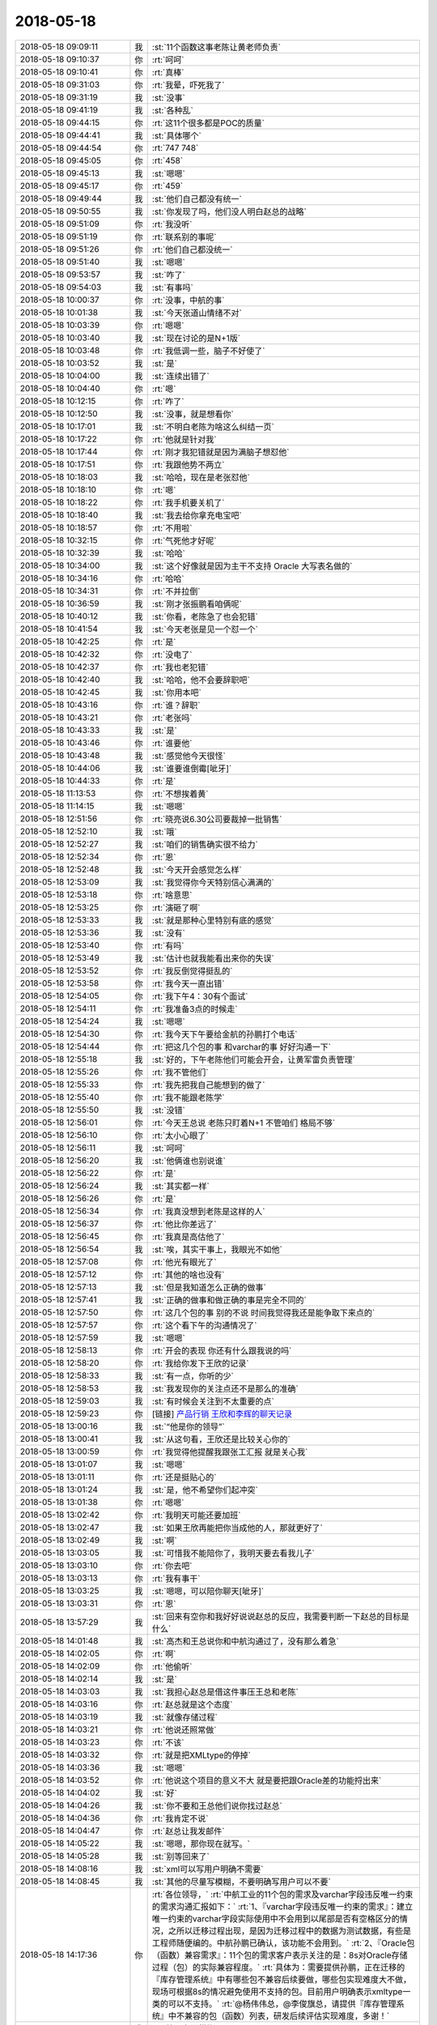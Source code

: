 2018-05-18
-------------

.. list-table::
   :widths: 25, 1, 60

   * - 2018-05-18 09:09:11
     - 我
     - :st:`11个函数这事老陈让黄老师负责`
   * - 2018-05-18 09:10:37
     - 你
     - :rt:`呵呵`
   * - 2018-05-18 09:10:41
     - 你
     - :rt:`真棒`
   * - 2018-05-18 09:31:03
     - 你
     - :rt:`我晕，吓死我了`
   * - 2018-05-18 09:31:19
     - 我
     - :st:`没事`
   * - 2018-05-18 09:41:19
     - 我
     - :st:`各种乱`
   * - 2018-05-18 09:44:15
     - 你
     - :rt:`这11个很多都是POC的质量`
   * - 2018-05-18 09:44:41
     - 我
     - :st:`具体哪个`
   * - 2018-05-18 09:44:54
     - 你
     - :rt:`747 748`
   * - 2018-05-18 09:45:05
     - 你
     - :rt:`458`
   * - 2018-05-18 09:45:13
     - 我
     - :st:`嗯嗯`
   * - 2018-05-18 09:45:17
     - 你
     - :rt:`459`
   * - 2018-05-18 09:49:44
     - 我
     - :st:`他们自己都没有统一`
   * - 2018-05-18 09:50:55
     - 我
     - :st:`你发现了吗，他们没人明白赵总的战略`
   * - 2018-05-18 09:51:09
     - 你
     - :rt:`我没听`
   * - 2018-05-18 09:51:19
     - 你
     - :rt:`联系别的事呢`
   * - 2018-05-18 09:51:26
     - 你
     - :rt:`他们自己都没统一`
   * - 2018-05-18 09:51:40
     - 我
     - :st:`嗯嗯`
   * - 2018-05-18 09:53:57
     - 我
     - :st:`咋了`
   * - 2018-05-18 09:54:03
     - 我
     - :st:`有事吗`
   * - 2018-05-18 10:00:37
     - 你
     - :rt:`没事，中航的事`
   * - 2018-05-18 10:01:38
     - 我
     - :st:`今天张道山情绪不对`
   * - 2018-05-18 10:03:39
     - 你
     - :rt:`嗯嗯`
   * - 2018-05-18 10:03:40
     - 我
     - :st:`现在讨论的是N+1版`
   * - 2018-05-18 10:03:48
     - 你
     - :rt:`我低调一些，脑子不好使了`
   * - 2018-05-18 10:03:52
     - 我
     - :st:`是`
   * - 2018-05-18 10:04:00
     - 我
     - :st:`连续出错了`
   * - 2018-05-18 10:04:40
     - 你
     - :rt:`嗯`
   * - 2018-05-18 10:12:15
     - 你
     - :rt:`咋了`
   * - 2018-05-18 10:12:50
     - 我
     - :st:`没事，就是想看你`
   * - 2018-05-18 10:17:01
     - 我
     - :st:`不明白老陈为啥这么纠结一页`
   * - 2018-05-18 10:17:22
     - 你
     - :rt:`他就是针对我`
   * - 2018-05-18 10:17:44
     - 你
     - :rt:`刚才我犯错就是因为满脑子想怼他`
   * - 2018-05-18 10:17:51
     - 你
     - :rt:`我跟他势不两立`
   * - 2018-05-18 10:18:03
     - 我
     - :st:`哈哈，现在是老张怼他`
   * - 2018-05-18 10:18:10
     - 你
     - :rt:`嗯`
   * - 2018-05-18 10:18:22
     - 你
     - :rt:`我手机要关机了`
   * - 2018-05-18 10:18:40
     - 我
     - :st:`我去给你拿充电宝吧`
   * - 2018-05-18 10:18:57
     - 你
     - :rt:`不用啦`
   * - 2018-05-18 10:32:15
     - 你
     - :rt:`气死他才好呢`
   * - 2018-05-18 10:32:39
     - 我
     - :st:`哈哈`
   * - 2018-05-18 10:34:00
     - 我
     - :st:`这个好像就是因为主干不支持 Oracle 大写表名做的`
   * - 2018-05-18 10:34:16
     - 你
     - :rt:`哈哈`
   * - 2018-05-18 10:34:31
     - 你
     - :rt:`不并拉倒`
   * - 2018-05-18 10:36:59
     - 我
     - :st:`刚才张振鹏看咱俩呢`
   * - 2018-05-18 10:40:12
     - 我
     - :st:`你看，老陈急了也会犯错`
   * - 2018-05-18 10:41:54
     - 我
     - :st:`今天老张是见一个怼一个`
   * - 2018-05-18 10:42:25
     - 你
     - :rt:`是`
   * - 2018-05-18 10:42:32
     - 你
     - :rt:`没电了`
   * - 2018-05-18 10:42:37
     - 你
     - :rt:`我也老犯错`
   * - 2018-05-18 10:42:40
     - 我
     - :st:`哈哈，他不会要辞职吧`
   * - 2018-05-18 10:42:45
     - 我
     - :st:`你用本吧`
   * - 2018-05-18 10:43:16
     - 你
     - :rt:`谁？辞职`
   * - 2018-05-18 10:43:21
     - 你
     - :rt:`老张吗`
   * - 2018-05-18 10:43:33
     - 我
     - :st:`是`
   * - 2018-05-18 10:43:46
     - 你
     - :rt:`谁要他`
   * - 2018-05-18 10:43:48
     - 我
     - :st:`感觉他今天很怪`
   * - 2018-05-18 10:44:06
     - 我
     - :st:`谁要谁倒霉[呲牙]`
   * - 2018-05-18 10:44:33
     - 你
     - :rt:`是`
   * - 2018-05-18 11:13:53
     - 你
     - :rt:`不想挨着黄`
   * - 2018-05-18 11:14:15
     - 我
     - :st:`嗯嗯`
   * - 2018-05-18 12:51:56
     - 你
     - :rt:`晓亮说6.30公司要裁掉一批销售`
   * - 2018-05-18 12:52:10
     - 我
     - :st:`哦`
   * - 2018-05-18 12:52:27
     - 我
     - :st:`咱们的销售确实很不给力`
   * - 2018-05-18 12:52:34
     - 你
     - :rt:`恩`
   * - 2018-05-18 12:52:48
     - 我
     - :st:`今天开会感觉怎么样`
   * - 2018-05-18 12:53:09
     - 我
     - :st:`我觉得你今天特别信心满满的`
   * - 2018-05-18 12:53:18
     - 你
     - :rt:`啥意思`
   * - 2018-05-18 12:53:25
     - 你
     - :rt:`演砸了啊`
   * - 2018-05-18 12:53:33
     - 我
     - :st:`就是那种心里特别有底的感觉`
   * - 2018-05-18 12:53:36
     - 我
     - :st:`没有`
   * - 2018-05-18 12:53:40
     - 你
     - :rt:`有吗`
   * - 2018-05-18 12:53:49
     - 我
     - :st:`估计也就我能看出来你的失误`
   * - 2018-05-18 12:53:52
     - 你
     - :rt:`我反倒觉得挺乱的`
   * - 2018-05-18 12:53:58
     - 你
     - :rt:`我今天一直出错`
   * - 2018-05-18 12:54:05
     - 你
     - :rt:`我下午4：30有个面试`
   * - 2018-05-18 12:54:11
     - 你
     - :rt:`我准备3点的时候走`
   * - 2018-05-18 12:54:24
     - 我
     - :st:`嗯嗯`
   * - 2018-05-18 12:54:30
     - 你
     - :rt:`我今天下午要给金航的孙鹏打个电话`
   * - 2018-05-18 12:54:44
     - 你
     - :rt:`把这几个包的事 和varchar的事 好好沟通一下`
   * - 2018-05-18 12:55:18
     - 我
     - :st:`好的，下午老陈他们可能会开会，让黄军雷负责管理`
   * - 2018-05-18 12:55:26
     - 你
     - :rt:`我不管他们`
   * - 2018-05-18 12:55:33
     - 你
     - :rt:`我先把我自己能想到的做了`
   * - 2018-05-18 12:55:40
     - 你
     - :rt:`我不能跟老陈学`
   * - 2018-05-18 12:55:50
     - 我
     - :st:`没错`
   * - 2018-05-18 12:56:01
     - 你
     - :rt:`今天王总说 老陈只盯着N+1 不管咱们 格局不够`
   * - 2018-05-18 12:56:10
     - 你
     - :rt:`太小心眼了`
   * - 2018-05-18 12:56:11
     - 我
     - :st:`呵呵`
   * - 2018-05-18 12:56:20
     - 我
     - :st:`他俩谁也别说谁`
   * - 2018-05-18 12:56:22
     - 你
     - :rt:`是`
   * - 2018-05-18 12:56:24
     - 我
     - :st:`其实都一样`
   * - 2018-05-18 12:56:26
     - 你
     - :rt:`是`
   * - 2018-05-18 12:56:34
     - 你
     - :rt:`我真没想到老陈是这样的人`
   * - 2018-05-18 12:56:37
     - 你
     - :rt:`他比你差远了`
   * - 2018-05-18 12:56:45
     - 你
     - :rt:`我真是高估他了`
   * - 2018-05-18 12:56:54
     - 我
     - :st:`唉，其实干事上，我眼光不如他`
   * - 2018-05-18 12:57:08
     - 你
     - :rt:`他光有眼光了`
   * - 2018-05-18 12:57:12
     - 你
     - :rt:`其他的啥也没有`
   * - 2018-05-18 12:57:13
     - 我
     - :st:`但是我知道怎么正确的做事`
   * - 2018-05-18 12:57:41
     - 我
     - :st:`正确的做事和做正确的事是完全不同的`
   * - 2018-05-18 12:57:50
     - 你
     - :rt:`这几个包的事  别的不说 时间我觉得我还是能争取下来点的`
   * - 2018-05-18 12:57:57
     - 你
     - :rt:`这个看下午的沟通情况了`
   * - 2018-05-18 12:57:59
     - 我
     - :st:`嗯嗯`
   * - 2018-05-18 12:58:13
     - 你
     - :rt:`开会的表现 你还有什么跟我说的吗`
   * - 2018-05-18 12:58:20
     - 你
     - :rt:`我给你发下王欣的记录`
   * - 2018-05-18 12:58:33
     - 我
     - :st:`有一点，你听的少`
   * - 2018-05-18 12:58:53
     - 我
     - :st:`我发现你的关注点还不是那么的准确`
   * - 2018-05-18 12:59:03
     - 我
     - :st:`有时候会关注到不太重要的点`
   * - 2018-05-18 12:59:23
     - 你
     - [链接] `产品行销 王欣和李辉的聊天记录 <https://support.weixin.qq.com/cgi-bin/mmsupport-bin/readtemplate?t=page/favorite_record__w_unsupport>`_
   * - 2018-05-18 13:00:16
     - 我
     - :st:`“他是你的领导”`
   * - 2018-05-18 13:00:41
     - 我
     - :st:`从这句看，王欣还是比较关心你的`
   * - 2018-05-18 13:00:59
     - 你
     - :rt:`我觉得他提醒我跟张工汇报 就是关心我`
   * - 2018-05-18 13:01:07
     - 我
     - :st:`嗯嗯`
   * - 2018-05-18 13:01:11
     - 你
     - :rt:`还是挺贴心的`
   * - 2018-05-18 13:01:24
     - 我
     - :st:`是，他不希望你们起冲突`
   * - 2018-05-18 13:01:38
     - 你
     - :rt:`嗯嗯`
   * - 2018-05-18 13:02:42
     - 你
     - :rt:`我明天可能还要加班`
   * - 2018-05-18 13:02:47
     - 我
     - :st:`如果王欣再能把你当成他的人，那就更好了`
   * - 2018-05-18 13:02:49
     - 我
     - :st:`啊`
   * - 2018-05-18 13:03:05
     - 我
     - :st:`可惜我不能陪你了，我明天要去看我儿子`
   * - 2018-05-18 13:03:10
     - 你
     - :rt:`你去吧`
   * - 2018-05-18 13:03:13
     - 你
     - :rt:`我有事干`
   * - 2018-05-18 13:03:25
     - 我
     - :st:`嗯嗯，可以陪你聊天[呲牙]`
   * - 2018-05-18 13:03:31
     - 你
     - :rt:`恩`
   * - 2018-05-18 13:57:29
     - 我
     - :st:`回来有空你和我好好说说赵总的反应，我需要判断一下赵总的目标是什么`
   * - 2018-05-18 14:01:48
     - 我
     - :st:`高杰和王总说你和中航沟通过了，没有那么着急`
   * - 2018-05-18 14:02:05
     - 你
     - :rt:`啊`
   * - 2018-05-18 14:02:09
     - 你
     - :rt:`他偷听`
   * - 2018-05-18 14:02:14
     - 我
     - :st:`是`
   * - 2018-05-18 14:03:03
     - 我
     - :st:`我担心赵总是借这件事压王总和老陈`
   * - 2018-05-18 14:03:16
     - 你
     - :rt:`赵总就是这个态度`
   * - 2018-05-18 14:03:19
     - 我
     - :st:`就像存储过程`
   * - 2018-05-18 14:03:21
     - 你
     - :rt:`他说还照常做`
   * - 2018-05-18 14:03:23
     - 你
     - :rt:`不该`
   * - 2018-05-18 14:03:32
     - 你
     - :rt:`就是把XMLtype的停掉`
   * - 2018-05-18 14:03:36
     - 我
     - :st:`嗯嗯`
   * - 2018-05-18 14:03:52
     - 你
     - :rt:`他说这个项目的意义不大 就是要把跟Oracle差的功能捋出来`
   * - 2018-05-18 14:04:02
     - 我
     - :st:`好`
   * - 2018-05-18 14:04:26
     - 我
     - :st:`你不要和王总他们说你找过赵总`
   * - 2018-05-18 14:04:36
     - 你
     - :rt:`我肯定不说`
   * - 2018-05-18 14:04:47
     - 你
     - :rt:`赵总让我发邮件`
   * - 2018-05-18 14:05:22
     - 我
     - :st:`嗯嗯，那你现在就写。`
   * - 2018-05-18 14:05:28
     - 我
     - :st:`别等回来了`
   * - 2018-05-18 14:08:16
     - 我
     - :st:`xml可以写用户明确不需要`
   * - 2018-05-18 14:08:45
     - 我
     - :st:`其他的尽量写模糊，不要明确写用户可以不要`
   * - 2018-05-18 14:17:36
     - 你
     - :rt:`各位领导，`
       :rt:`中航工业的11个包的需求及varchar字段违反唯一约束的需求沟通汇报如下：`
       :rt:`1、『varchar字段违反唯一约束的需求』：建立唯一约束的varchar字段实际使用中不会用到以尾部是否有空格区分的情况，之所以迁移过程出现，是因为迁移过程中的数据为测试数据，有些是工程师随便编的。中航孙鹏已确认，该功能不会用到。`
       :rt:`2、『Oracle包（函数）兼容需求』：11个包的需求客户表示关注的是：8s对Oracle存储过程（包）的实际兼容程度。`
       :rt:`具体为：需要提供孙鹏，正在迁移的『库存管理系统』中有哪些包不兼容后续要做，哪些包实现难度大不做，现场可根据8s的情况避免使用不支持的包。目前用户明确表示xmltype一类的可以不支持。`
       :rt:`@杨伟伟总，@李俊旗总，请提供『库存管理系统』中不兼容的包（函数）列表，研发后续评估实现难度，多谢！`
   * - 2018-05-18 14:21:14
     - 我
     - :st:`第二条要模糊`
   * - 2018-05-18 14:21:26
     - 你
     - :rt:`你帮我改下`
   * - 2018-05-18 14:21:35
     - 我
     - :st:`加上一句客户希望尽量兼容`
   * - 2018-05-18 14:22:01
     - 我
     - :st:`如果确有难度可以协商`
   * - 2018-05-18 14:22:07
     - 你
     - :rt:`欣姐说一会我写完发给她  他看完我再发`
   * - 2018-05-18 14:22:25
     - 我
     - :st:`嗯嗯，挺好`
   * - 2018-05-18 14:23:19
     - 你
     - :rt:`哪些包实现难度大，对于难度大的，可以协商。`
   * - 2018-05-18 14:23:23
     - 你
     - :rt:`改成这样`
   * - 2018-05-18 14:23:41
     - 我
     - :st:`可以`
   * - 2018-05-18 14:24:35
     - 你
     - :rt:`欣姐叫我把信息同步给张道山`
   * - 2018-05-18 14:38:46
     - 我
     - :st:`你可以开完会口头和张道山说一下，告诉他详细的可以等你的邮件`
   * - 2018-05-18 14:38:52
     - 我
     - :st:`你尽快把邮件发出来`
   * - 2018-05-18 14:38:56
     - 你
     - :rt:`嗯嗯`
   * - 2018-05-18 14:42:12
     - 你
     - :rt:`为啥尽快发出来`
   * - 2018-05-18 14:42:19
     - 你
     - :rt:`我等这个会开完`
   * - 2018-05-18 14:42:21
     - 你
     - :rt:`磨磨唧唧的`
   * - 2018-05-18 14:42:35
     - 我
     - :st:`我怕你回来高杰就让你去给王总汇报`
   * - 2018-05-18 14:43:10
     - 我
     - :st:`王总现在对中航的事情非常不 care`
   * - 2018-05-18 14:43:38
     - 我
     - :st:`刚才还说让王胜利晚一周去做中航，先把 delimident 做了`
   * - 2018-05-18 14:44:33
     - 我
     - :st:`你把邮件发出来，赵总就算正式知道了。否则王总让你写客户不关心，你就非常难办了`
   * - 2018-05-18 14:48:01
     - 你
     - :rt:`高杰告密这事 可以跟欣姐说不`
   * - 2018-05-18 14:48:12
     - 我
     - :st:`今天先别说`
   * - 2018-05-18 14:48:19
     - 我
     - :st:`等过两天再说`
   * - 2018-05-18 14:48:38
     - 你
     - :rt:`刚才那句话没听见`
   * - 2018-05-18 14:48:43
     - 我
     - :st:`毕竟她告密这件事情你是不知道的`
   * - 2018-05-18 14:48:47
     - 你
     - :rt:`没看见`
   * - 2018-05-18 14:48:49
     - 你
     - :rt:`好`
   * - 2018-05-18 14:55:29
     - 你
     - :rt:`别撤回了`
   * - 2018-05-18 14:55:33
     - 你
     - :rt:`我都看见了`
   * - 2018-05-18 14:55:53
     - 我
     - :st:`哈哈，你知道我是和谁聊天吗`
   * - 2018-05-18 14:56:18
     - 我
     - [链接] `王雪松和孙晓亮的聊天记录 <https://support.weixin.qq.com/cgi-bin/mmsupport-bin/readtemplate?t=page/favorite_record__w_unsupport>`_
   * - 2018-05-18 14:56:26
     - 你
     - :rt:`我就说 感觉是晓亮`
   * - 2018-05-18 14:56:33
     - 我
     - :st:`嗯嗯`
   * - 2018-05-18 14:56:35
     - 你
     - :rt:`晓亮只跟我说过硬件的事`
   * - 2018-05-18 14:56:59
     - 我
     - :st:`这个代码我刚才看了，写的确实挺烂的`
   * - 2018-05-18 14:57:14
     - 你
     - :rt:`哦哦`
   * - 2018-05-18 15:25:33
     - 我
     - :st:`你们还没开完吗`
   * - 2018-05-18 15:55:00
     - 我
     - :st:`哈哈，王总和老陈都给你回邮件了，这回你干的太漂亮了`
   * - 2018-05-18 16:18:44
     - 你
     - :rt:`李总给我打电话了也✌️`
   * - 2018-05-18 16:19:01
     - 你
     - :rt:`一石激起千层浪`
   * - 2018-05-18 16:19:11
     - 你
     - :rt:`杨总也回复了`
   * - 2018-05-18 16:19:16
     - 我
     - :st:`嗯嗯，老杨给李俊旗下指示了`
   * - 2018-05-18 16:19:29
     - 我
     - :st:`哈哈，这次你太露脸了，太棒了`
   * - 2018-05-18 16:20:26
     - 你
     - :rt:`手机快没电了`
   * - 2018-05-18 16:20:31
     - 你
     - :rt:`一会再说`
   * - 2018-05-18 16:21:08
     - 我
     - :st:`嗯嗯`
   * - 2018-05-18 18:02:58
     - 你
     - :rt:`这个公司太水了`
   * - 2018-05-18 18:03:06
     - 我
     - :st:`啊`
   * - 2018-05-18 18:03:16
     - 你
     - :rt:`你们开完会了吗？`
   * - 2018-05-18 18:03:44
     - 我
     - :st:`开完了，没事`
   * - 2018-05-18 18:04:08
     - 你
     - :rt:`嗯嗯，我周一去北京出差`
   * - 2018-05-18 18:04:19
     - 你
     - :rt:`下午3点与科东的交流`
   * - 2018-05-18 18:04:34
     - 我
     - :st:`哦`
   * - 2018-05-18 18:04:51
     - 你
     - :rt:`你明天去石家庄吗`
   * - 2018-05-18 18:04:55
     - 我
     - :st:`周一也看不见你了[流泪]`
   * - 2018-05-18 18:05:01
     - 我
     - :st:`是`
   * - 2018-05-18 18:05:06
     - 你
     - :rt:`周一上午肯定去公司`
   * - 2018-05-18 18:05:59
     - 我
     - :st:`嗯嗯，太好了`
   * - 2018-05-18 18:06:16
     - 你
     - :rt:`呵呵，我想跟你说下赵总的表现`
   * - 2018-05-18 18:06:25
     - 我
     - :st:`嗯嗯`
   * - 2018-05-18 18:06:52
     - 你
     - :rt:`我本来找的王欣，说了一半王欣就让我去跟赵总说`
   * - 2018-05-18 18:07:05
     - 我
     - :st:`嗯嗯`
   * - 2018-05-18 18:07:21
     - 你
     - :rt:`去了先说varchar的，赵总说很好，面无表情`
   * - 2018-05-18 18:07:50
     - 你
     - :rt:`然后说包的，赵总认真听着，也是面无表情`
   * - 2018-05-18 18:08:09
     - 你
     - :rt:`后来说xml的不做了，赵总说嗯`
   * - 2018-05-18 18:08:54
     - 你
     - :rt:`手机没电了`
   * - 2018-05-18 18:09:10
     - 我
     - :st:`没事，明天再说吧`
   * - 2018-05-18 18:13:35
     - 你
     - :rt:`总体就是面无表情`
   * - 2018-05-18 18:13:46
     - 你
     - :rt:`非常理性的跟我说话`
   * - 2018-05-18 18:13:50
     - 我
     - :st:`哈哈，太好了`
   * - 2018-05-18 18:13:54
     - 你
     - :rt:`然后我就出来了`
   * - 2018-05-18 18:14:00
     - 我
     - :st:`说明他非常重视你的汇报`
   * - 2018-05-18 18:14:14
     - 你
     - :rt:`赵总让我发邮件给李俊旗`
   * - 2018-05-18 18:14:18
     - 你
     - :rt:`杨总`
   * - 2018-05-18 18:14:24
     - 我
     - :st:`他是怎么说还是要继续做`
   * - 2018-05-18 18:14:28
     - 我
     - :st:`嗯嗯`
   * - 2018-05-18 18:15:02
     - 你
     - :rt:`我说孙鹏要列表，赵总说你写个邮件出来，让李俊旗杨伟伟他们提供`
   * - 2018-05-18 18:15:49
     - 我
     - :st:`嗯嗯，赵总脑子还是很明白的，这样这事你就不用负责了`
   * - 2018-05-18 18:16:17
     - 你
     - :rt:`继续做的时候说，把不要的先别做了，其他的继续做，这个项目不重要，关键是把这些兼容的点暴露出来，我们大方向就是ora兼容`
   * - 2018-05-18 18:16:20
     - 你
     - :rt:`继续做就行`
   * - 2018-05-18 18:16:36
     - 你
     - :rt:`我说信息不同步`
   * - 2018-05-18 18:16:43
     - 你
     - :rt:`赵总表示很认可`
   * - 2018-05-18 18:16:53
     - 我
     - :st:`嗯嗯`
   * - 2018-05-18 18:16:59
     - 我
     - :st:`非常好`
   * - 2018-05-18 18:17:00
     - 你
     - :rt:`说我们需求组就是要直接跟用户沟通`
   * - 2018-05-18 18:17:25
     - 我
     - :st:`你向赵总汇报的时候王欣在吗`
   * - 2018-05-18 18:17:39
     - 你
     - :rt:`在`
   * - 2018-05-18 18:17:49
     - 你
     - :rt:`王欣在边上拿笔记录`
   * - 2018-05-18 18:17:59
     - 我
     - :st:`嗯，很好`
   * - 2018-05-18 18:18:03
     - 你
     - :rt:`王欣说需要出差沟通下吗`
   * - 2018-05-18 18:18:30
     - 你
     - :rt:`对了，我还说用户为啥连调库存系统，写个就不知道了`
   * - 2018-05-18 18:18:42
     - 我
     - :st:`以后可以拿着赵总说的“需求组就是要直接跟用户沟通”去攻击张道山，说他老是不和用户沟通`
   * - 2018-05-18 18:18:43
     - 你
     - :rt:`赵总说没事，这些让技术的去问`
   * - 2018-05-18 18:18:48
     - 我
     - :st:`嗯嗯`
   * - 2018-05-18 18:18:52
     - 你
     - :rt:`嗯`
   * - 2018-05-18 18:19:01
     - 你
     - :rt:`我觉得赵总还是很满意的`
   * - 2018-05-18 18:19:50
     - 我
     - :st:`肯定的`
   * - 2018-05-18 18:19:55
     - 我
     - :st:`你知道关键点在哪吗`
   * - 2018-05-18 18:20:02
     - 你
     - :rt:`在哪。`
   * - 2018-05-18 18:21:33
     - 我
     - :st:`赵总应该是对研发不满意，但是他抓不着关键点。你现在这么一汇报，相当于给赵总提供了第一手资料`
   * - 2018-05-18 18:21:58
     - 你
     - :rt:`不明白`
   * - 2018-05-18 18:22:02
     - 你
     - :rt:`为啥啊`
   * - 2018-05-18 18:22:11
     - 我
     - :st:`赵总说让老杨他们去收集信息其实就是在保护你，不让你暴露`
   * - 2018-05-18 18:22:25
     - 我
     - :st:`简单说你就是赵总的间谍`
   * - 2018-05-18 18:22:32
     - 你
     - :rt:`真的假的`
   * - 2018-05-18 18:22:33
     - 我
     - :st:`是赵总在研发的内线`
   * - 2018-05-18 18:22:35
     - 你
     - :rt:`这家伙`
   * - 2018-05-18 18:22:39
     - 你
     - :rt:`你看的这么多`
   * - 2018-05-18 18:22:47
     - 我
     - :st:`这就是我要达到的效果`
   * - 2018-05-18 18:23:11
     - 我
     - :st:`你今天一和我说结果，我就想到了。所以让你赶紧去找王欣`
   * - 2018-05-18 18:23:23
     - 你
     - :rt:`是？`
   * - 2018-05-18 18:23:24
     - 我
     - :st:`哈哈，后面基本上就是按照我的剧本发展的`
   * - 2018-05-18 18:23:35
     - 你
     - :rt:`真的吗？这样最好了`
   * - 2018-05-18 18:23:43
     - 你
     - :rt:`我觉得我自己可牛了`
   * - 2018-05-18 18:23:59
     - 你
     - :rt:`老陈愁死的事，只有我能帮他`
   * - 2018-05-18 18:24:01
     - 你
     - :rt:`哼`
   * - 2018-05-18 18:24:12
     - 我
     - :st:`从表面上看，你只是打了一个电话，发了一个邮件。王总等人并不知道你已经向赵总汇报了`
   * - 2018-05-18 18:24:26
     - 你
     - :rt:`嗯嗯`
   * - 2018-05-18 18:24:45
     - 我
     - :st:`而赵总安排老杨他们，这样你就不用出面，王总他们也不会想到是你去汇报的`
   * - 2018-05-18 18:25:06
     - 我
     - :st:`要是赵总安排你去做，那么你就得告诉王总是赵总安排的，这一下就穿帮了`
   * - 2018-05-18 18:25:21
     - 你
     - :rt:`哦`
   * - 2018-05-18 18:25:26
     - 你
     - :rt:`是吧`
   * - 2018-05-18 18:25:42
     - 你
     - :rt:`我脑子根本想不这么多`
   * - 2018-05-18 18:25:54
     - 你
     - :rt:`我也想不明白他为啥这么做`
   * - 2018-05-18 18:26:02
     - 我
     - :st:`没事，慢慢学`
   * - 2018-05-18 18:26:37
     - 你
     - :rt:`反正这次挺露脸的`
   * - 2018-05-18 18:26:45
     - 你
     - :rt:`我觉得王欣特别照顾我`
   * - 2018-05-18 18:27:19
     - 你
     - :rt:`我们从赵总那出来，说邮件的事，她就说，你写完先发给我`
   * - 2018-05-18 18:27:23
     - 你
     - :rt:`我给你看看`
   * - 2018-05-18 18:27:30
     - 你
     - :rt:`然后你再发出去`
   * - 2018-05-18 18:27:35
     - 我
     - :st:`嗯嗯，昨天咱们不是还说这事呢`
   * - 2018-05-18 18:27:56
     - 你
     - :rt:`就是想的停细的`
   * - 2018-05-18 18:29:48
     - 我
     - :st:`所以我昨天才和你说涨薪是很有可能的，但是一定得走王欣、赵总这条路`
   * - 2018-05-18 18:30:11
     - 你
     - :rt:`嗯嗯，但愿吧，谋事在人`
   * - 2018-05-18 18:31:38
     - 我
     - :st:`哈哈，你是关心则乱，这次这事关键不是露脸，也不是打老陈的脸，而是进一步确定了你和王欣、赵总的关系`
   * - 2018-05-18 18:32:06
     - 你
     - :rt:`我觉得前边的比后边的爽`
   * - 2018-05-18 18:33:55
     - 我
     - :st:`哈哈，我知道。不过你以后是得学学后面这些东西了`
   * - 2018-05-18 18:34:09
     - 你
     - :rt:`好`
   * - 2018-05-18 18:35:30
     - 我
     - :st:`我给你说个场景，你现在算是赵总的内线，以后你可以给王欣吐槽，老张不仅自己不打电话，还老拦着你打电话，你想想王欣会怎么看老张`
   * - 2018-05-18 18:36:06
     - 我
     - :st:`有机会你在吐槽吐槽老陈老是欺负你，回来赵总一定会想办法给你补偿的`
   * - 2018-05-18 18:36:26
     - 我
     - :st:`赵总这个人就这点好，只要是给他办事的，他就不会亏待`
   * - 2018-05-18 18:48:06
     - 你
     - :rt:`嗯，刚才手机没电了`
   * - 2018-05-18 18:48:12
     - 你
     - :rt:`我到家了`
   * - 2018-05-18 18:48:19
     - 我
     - :st:`嗯嗯`
   * - 2018-05-18 18:48:58
     - 你
     - :rt:`你下班了吗？`
   * - 2018-05-18 18:49:08
     - 我
     - :st:`还没有呢`
   * - 2018-05-18 18:49:32
     - 你
     - :rt:`今天下午李俊旗给我打了挺久的电话，问邮件的事`
   * - 2018-05-18 18:49:45
     - 你
     - :rt:`我心想这不是你们该沟通的事呢`
   * - 2018-05-18 18:49:52
     - 你
     - :rt:`结果来问我`
   * - 2018-05-18 18:49:57
     - 我
     - :st:`就是`
   * - 2018-05-18 18:50:06
     - 你
     - :rt:`各种细节问`
   * - 2018-05-18 18:50:22
     - 你
     - :rt:`然后康学霞也问，刘冠举也问`
   * - 2018-05-18 18:50:24
     - 你
     - :rt:`哈哈`
   * - 2018-05-18 18:50:27
     - 我
     - :st:`哈哈`
   * - 2018-05-18 18:50:30
     - 你
     - :rt:`我可受欢迎了`
   * - 2018-05-18 18:50:40
     - 我
     - :st:`哈哈`
   * - 2018-05-18 18:50:49
     - 你
     - :rt:`你知道现在有些技术支持有事都联系我`
   * - 2018-05-18 18:50:55
     - 我
     - :st:`关键是你做的太棒了👍`
   * - 2018-05-18 18:51:05
     - 你
     - :rt:`老张就有想法`
   * - 2018-05-18 18:51:23
     - 我
     - :st:`甭理他`
   * - 2018-05-18 18:51:33
     - 你
     - :rt:`金航这事，我心里挺有底的说实话`
   * - 2018-05-18 18:51:40
     - 我
     - :st:`嗯嗯`
   * - 2018-05-18 18:51:48
     - 你
     - :rt:`我跟孙鹏接触过，这个人挺好说话的`
   * - 2018-05-18 18:52:17
     - 我
     - :st:`嗯嗯`
   * - 2018-05-18 18:52:21
     - 你
     - :rt:`我们的技术什么都不管`
   * - 2018-05-18 18:52:39
     - 你
     - :rt:`他们也都很少跟客户沟通`
   * - 2018-05-18 18:52:45
     - 你
     - :rt:`不像晓亮`
   * - 2018-05-18 18:52:52
     - 我
     - :st:`其实吧，我觉得他们什么都不管反而衬托出你的价值了`
   * - 2018-05-18 18:53:03
     - 你
     - :rt:`对啊`
   * - 2018-05-18 18:53:06
     - 我
     - :st:`特别是对赵总的价值`
   * - 2018-05-18 18:53:16
     - 你
     - :rt:`否则就体现不出我的价值了`
   * - 2018-05-18 18:53:21
     - 你
     - :rt:`是`
   * - 2018-05-18 18:53:34
     - 你
     - :rt:`他们越不管我越有价值`
   * - 2018-05-18 18:53:41
     - 我
     - :st:`对`
   * - 2018-05-18 18:53:56
     - 你
     - :rt:`所以管不管都对咱们有利，这就叫游刃有余`
   * - 2018-05-18 18:54:08
     - 我
     - :st:`对呀`
   * - 2018-05-18 18:54:55
     - 你
     - :rt:`管的咱们省点劲，做产品，不管的，咱们费点劲，但价值体现的也明显`
   * - 2018-05-18 18:55:22
     - 我
     - :st:`没错`
   * - 2018-05-18 18:55:24
     - 你
     - :rt:`我看着这几个总给我回复的邮件，那叫一个舒坦`
   * - 2018-05-18 18:55:26
     - 你
     - :rt:`哈哈`
   * - 2018-05-18 18:55:30
     - 我
     - :st:`哈哈`
   * - 2018-05-18 18:55:44
     - 我
     - :st:`今天就是你有事，不然咱俩可以好好庆祝一下`
   * - 2018-05-18 18:55:45
     - 你
     - :rt:`舒坦舒坦舒坦`
   * - 2018-05-18 18:55:54
     - 你
     - :rt:`是呢`
   * - 2018-05-18 18:56:30
     - 我
     - :st:`想一想今天这一连串的操作简直太爽了`
   * - 2018-05-18 18:57:05
     - 我
     - :st:`这一次你不仅压住了老张，连王总、老陈都被你甩了`
   * - 2018-05-18 18:57:31
     - 你
     - :rt:`是`
   * - 2018-05-18 18:57:40
     - 你
     - :rt:`你看老陈那嘴脸`
   * - 2018-05-18 18:58:27
     - 你
     - :rt:`你看杨总那邮件，我觉得赵总应该是跟他说什么了`
   * - 2018-05-18 18:58:31
     - 你
     - :rt:`不确定`
   * - 2018-05-18 18:58:54
     - 我
     - :st:`说不说都没有关系，老杨和赵总也是有默契的`
   * - 2018-05-18 18:59:16
     - 你
     - :rt:`我今天还说技术支持不跟客户沟通，导致研发的信息失真`
   * - 2018-05-18 18:59:29
     - 我
     - :st:`赵总就是借着这事敲打李俊旗呢`
   * - 2018-05-18 18:59:41
     - 你
     - :rt:`赵总就说需求的要和客户直接沟通`
   * - 2018-05-18 18:59:48
     - 你
     - :rt:`技术的别添油加醋`
   * - 2018-05-18 19:00:00
     - 你
     - :rt:`赵总肯定挺满意我的`
   * - 2018-05-18 19:00:10
     - 我
     - :st:`你看看赵总的布置，简简单单就把控了事态的发展`
   * - 2018-05-18 19:00:19
     - 我
     - :st:`那当然啦`
   * - 2018-05-18 19:00:48
     - 我
     - :st:`从他这么细心的安排就可以看出来，他是在保护你，不让你受领导的气`
   * - 2018-05-18 19:00:55
     - 你
     - :rt:`以后我就有资格参加优先级的会了`
   * - 2018-05-18 19:01:04
     - 我
     - :st:`哈哈`
   * - 2018-05-18 19:01:13
     - 我
     - :st:`不过你参会还是尽量低调一点`
   * - 2018-05-18 19:01:20
     - 你
     - :rt:`知道了`
   * - 2018-05-18 19:01:44
     - 你
     - :rt:`要是老陈不激怒我，我也不会一直犯错`
   * - 2018-05-18 19:02:06
     - 你
     - :rt:`我知道了，先低调低调一些`
   * - 2018-05-18 19:02:13
     - 我
     - :st:`所以我一直说，你不要 care 他，你的目标不是他，是赵总`
   * - 2018-05-18 19:02:24
     - 你
     - :rt:`知道了`
   * - 2018-05-18 19:02:33
     - 我
     - :st:`你有赵总撑腰，这些领导的想法你根本就不用管`
   * - 2018-05-18 19:02:44
     - 你
     - :rt:`好`
   * - 2018-05-18 19:02:52
     - 你
     - :rt:`要是那样就更好了`
   * - 2018-05-18 19:03:17
     - 你
     - :rt:`你知道我为啥今天信心满满吗？`
   * - 2018-05-18 19:03:18
     - 我
     - :st:`从现在开始你要意识到你是赵总的内线`
   * - 2018-05-18 19:03:28
     - 我
     - :st:`说说`
   * - 2018-05-18 19:03:56
     - 你
     - :rt:`昨天你一说加薪这事，我一想到我可以不走，我就斗志昂扬了`
   * - 2018-05-18 19:03:59
     - 你
     - :rt:`哈哈`
   * - 2018-05-18 19:04:04
     - 我
     - :st:`哈哈`
   * - 2018-05-18 19:04:27
     - 你
     - :rt:`还是那句话，现在的工作在我看来，到处都是机会`
   * - 2018-05-18 19:04:36
     - 你
     - :rt:`只是看我想不想抓`
   * - 2018-05-18 19:04:44
     - 我
     - :st:`是`
   * - 2018-05-18 19:04:50
     - 你
     - :rt:`每件事都有运作的水分`
   * - 2018-05-18 19:04:56
     - 你
     - :rt:`每件……`
   * - 2018-05-18 19:04:58
     - 我
     - :st:`对呀`
   * - 2018-05-18 19:05:03
     - 你
     - :rt:`一点都不夸张`
   * - 2018-05-18 19:05:11
     - 我
     - :st:`嗯嗯`
   * - 2018-05-18 19:05:38
     - 你
     - :rt:`我昨天就想好跟孙鹏打电话了`
   * - 2018-05-18 19:05:43
     - 我
     - :st:`等下周有空我给你讲讲如何做好赵总的内线`
   * - 2018-05-18 19:05:47
     - 你
     - :rt:`一直没腾出时间来`
   * - 2018-05-18 19:05:51
     - 你
     - :rt:`好`
   * - 2018-05-18 19:05:52
     - 我
     - :st:`嗯嗯`
   * - 2018-05-18 19:06:15
     - 你
     - :rt:`就聊这吧，一会东东回来了`
   * - 2018-05-18 19:06:20
     - 我
     - :st:`嗯嗯`
   * - 2018-05-18 19:06:24
     - 你
     - :rt:`下周见`
   * - 2018-05-18 19:06:29
     - 我
     - :st:`你明天加班吗`
   * - 2018-05-18 19:06:44
     - 你
     - :rt:`80百分之加`
   * - 2018-05-18 19:06:49
     - 我
     - :st:`好的`